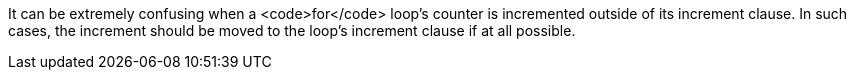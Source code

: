 It can be extremely confusing when a <code>for</code> loop's counter is incremented outside of its increment clause. In such cases, the increment should be moved to the loop's increment clause if at all possible.
